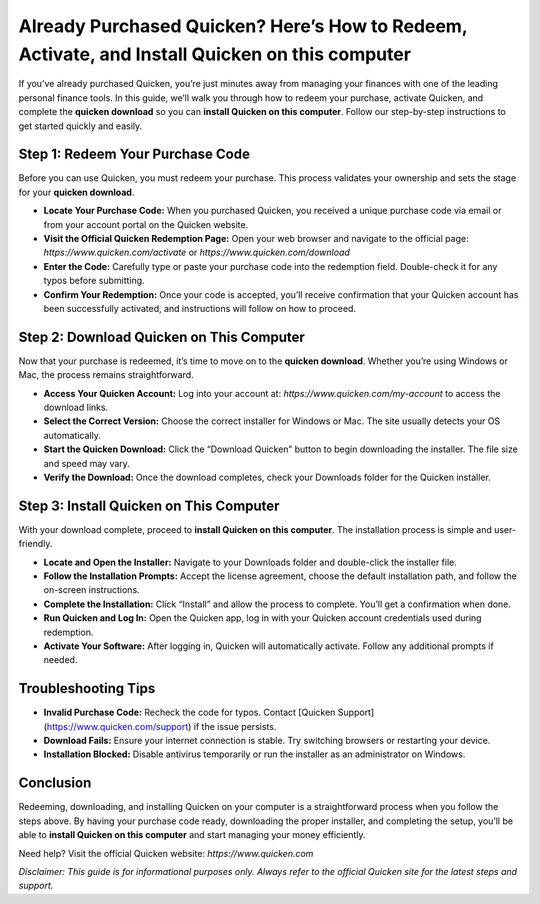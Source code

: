Already Purchased Quicken? Here’s How to Redeem, Activate, and Install Quicken on this computer
=====================================================================

If you’ve already purchased Quicken, you’re just minutes away from managing your finances with one of the leading personal finance tools. In this guide, we’ll walk you through how to redeem your purchase, activate Quicken, and complete the **quicken download** so you can **install Quicken on this computer**. Follow our step-by-step instructions to get started quickly and easily.

.. image:: get-start-button.png
   :alt: install Quicken on this computer
   :target: 






Step 1: Redeem Your Purchase Code
----------------------------------

Before you can use Quicken, you must redeem your purchase. This process validates your ownership and sets the stage for your **quicken download**.

- **Locate Your Purchase Code:**  
  When you purchased Quicken, you received a unique purchase code via email or from your account portal on the Quicken website.

- **Visit the Official Quicken Redemption Page:**  
  Open your web browser and navigate to the official page:  
  `https://www.quicken.com/activate` or `https://www.quicken.com/download`

- **Enter the Code:**  
  Carefully type or paste your purchase code into the redemption field. Double-check it for any typos before submitting.

- **Confirm Your Redemption:**  
  Once your code is accepted, you’ll receive confirmation that your Quicken account has been successfully activated, and instructions will follow on how to proceed.

Step 2: Download Quicken on This Computer
------------------------------------------

Now that your purchase is redeemed, it’s time to move on to the **quicken download**. Whether you’re using Windows or Mac, the process remains straightforward.

- **Access Your Quicken Account:**  
  Log into your account at:  
  `https://www.quicken.com/my-account`  
  to access the download links.

- **Select the Correct Version:**  
  Choose the correct installer for Windows or Mac. The site usually detects your OS automatically.

- **Start the Quicken Download:**  
  Click the “Download Quicken” button to begin downloading the installer. The file size and speed may vary.

- **Verify the Download:**  
  Once the download completes, check your Downloads folder for the Quicken installer.

Step 3: Install Quicken on This Computer
-----------------------------------------

With your download complete, proceed to **install Quicken on this computer**. The installation process is simple and user-friendly.

- **Locate and Open the Installer:**  
  Navigate to your Downloads folder and double-click the installer file.

- **Follow the Installation Prompts:**  
  Accept the license agreement, choose the default installation path, and follow the on-screen instructions.

- **Complete the Installation:**  
  Click “Install” and allow the process to complete. You’ll get a confirmation when done.

- **Run Quicken and Log In:**  
  Open the Quicken app, log in with your Quicken account credentials used during redemption.

- **Activate Your Software:**  
  After logging in, Quicken will automatically activate. Follow any additional prompts if needed.

Troubleshooting Tips
---------------------

- **Invalid Purchase Code:**  
  Recheck the code for typos. Contact [Quicken Support](https://www.quicken.com/support) if the issue persists.

- **Download Fails:**  
  Ensure your internet connection is stable. Try switching browsers or restarting your device.

- **Installation Blocked:**  
  Disable antivirus temporarily or run the installer as an administrator on Windows.

Conclusion
-----------

Redeeming, downloading, and installing Quicken on your computer is a straightforward process when you follow the steps above. By having your purchase code ready, downloading the proper installer, and completing the setup, you’ll be able to **install Quicken on this computer** and start managing your money efficiently.

Need help? Visit the official Quicken website:  
`https://www.quicken.com`

*Disclaimer: This guide is for informational purposes only. Always refer to the official Quicken site for the latest steps and support.*
